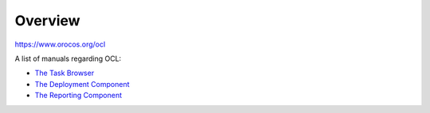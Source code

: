Overview
========

`https://www.orocos.org/ocl <https://www.orocos.org/ocl>`_

A list of manuals regarding OCL:

- `The Task Browser <https://orocos.github.io/ocl/toolchain-2.9/xml/orocos-taskbrowser.html>`_
- `The Deployment Component <https://orocos.github.io/ocl/toolchain-2.9/xml/orocos-deployment.html>`_
- `The Reporting Component <https://orocos.github.io/ocl/toolchain-2.9/xml/orocos-reporting.html>`_
